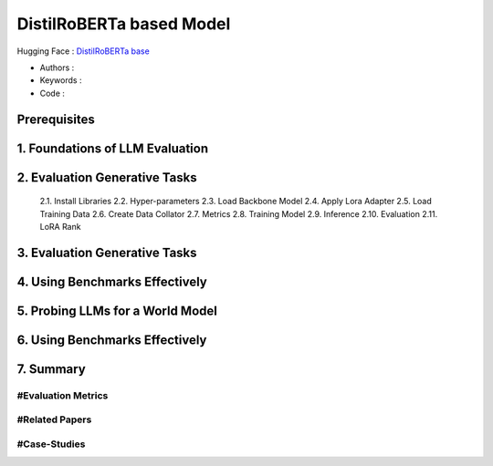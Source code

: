 .. AIO2025-Share-Value-Together 
.. AIO25-HANDS-ON
.. Hugging Face
.. DistilRoBERTa based Model

DistilRoBERTa based Model
+++++++++++++++++++++++++
Hugging Face : `DistilRoBERTa base <https://huggingface.co/distilbert/distilroberta-base>`_

- Authors :  
- Keywords : 
- Code : 

Prerequisites
~~~~~~~~~~~~~

1. Foundations of LLM Evaluation
~~~~~~~~~~~~~~~~~~~~~~~~~~~~~~~~

2. Evaluation Generative Tasks
~~~~~~~~~~~~~~~~~~~~~~~~~~~~~~
  2.1. Install Libraries
  2.2. Hyper-parameters
  2.3. Load Backbone Model
  2.4. Apply Lora Adapter
  2.5. Load Training Data
  2.6. Create Data Collator
  2.7. Metrics
  2.8. Training Model
  2.9. Inference
  2.10. Evaluation
  2.11. LoRA Rank

3. Evaluation Generative Tasks
~~~~~~~~~~~~~~~~~~~~~~~~~~~~~~

4. Using Benchmarks Effectively
~~~~~~~~~~~~~~~~~~~~~~~~~~~~~~~

5. Probing LLMs for a World Model
~~~~~~~~~~~~~~~~~~~~~~~~~~~~~~~~~

6. Using Benchmarks Effectively
~~~~~~~~~~~~~~~~~~~~~~~~~~~~~~~

7. Summary
~~~~~~~~~~

#Evaluation Metrics
^^^^^^^^^^^^^^^^^^^

#Related Papers
^^^^^^^^^^^^^^^

#Case-Studies
^^^^^^^^^^^^^